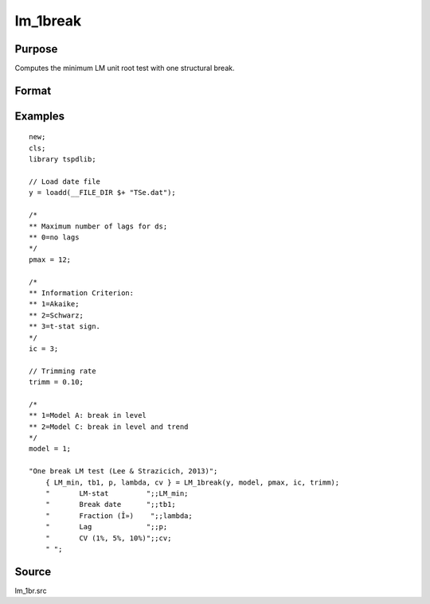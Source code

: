 
lm_1break
==============================================

Purpose
----------------

Computes the minimum LM unit root test with one structural break.

Format
----------------
.. function:: { lm_tstat, tb, lags, lambda, cv }  =   LM_1break(y, model, pmax, ic, trimm);


    :param y: Time series data to be test.
    :type y: Nx1 matrix

    :param model: Model to be implemented.

          =========== ===========================
          1           Break in level.
          2           Break in level and trend.
          =========== ===========================

    :type model: Scalar

    :param pmax: Optional, the maximum number of lags for Dy. Default = 8.
    :type pmax: Scalar

    :param ic: Optional, the information criterion used for choosing lags. Default = 3.
    =========== ======================
    1           Akaike.
    2           Schwarz.
    3           t-stat significance.
    =========== ======================
    :type ic: Scalar

    :param trimm: Optional, trimming rate. Default = 0.10.
    :type trimm: Scalar

    :return lm_tstat: Minimum test statistic.
    :rtype lm_tstat: Scalar

    :return tb: Location of break.
    :rtype tb: Scalar

    :return lags: Number of lags selected by chosen information criterion.
    :rtype lags: Scalar

    :return lambda: Break fraction (tb/T).
    :rtype lambda: Scalar

    :return cv: 1, 5, and 10 percent critical values for :func:`lm_1break` tau-stat.
    :rtype cv: Vector

Examples
--------

::

  new;
  cls;
  library tspdlib;

  // Load date file
  y = loadd(__FILE_DIR $+ "TSe.dat");

  /*
  ** Maximum number of lags for ds;
  ** 0=no lags
  */
  pmax = 12;

  /*
  ** Information Criterion:
  ** 1=Akaike;
  ** 2=Schwarz;
  ** 3=t-stat sign.
  */
  ic = 3;

  // Trimming rate
  trimm = 0.10;

  /*
  ** 1=Model A: break in level
  ** 2=Model C: break in level and trend
  */
  model = 1;

  "One break LM test (Lee & Strazicich, 2013)";
      { LM_min, tb1, p, lambda, cv } = LM_1break(y, model, pmax, ic, trimm);
      "       LM-stat         ";;LM_min;
      "       Break date      ";;tb1;
      "       Fraction (Î»)    ";;lambda;
      "       Lag             ";;p;
      "       CV (1%, 5%, 10%)";;cv;
      " ";

Source
------

lm_1br.src

.. seealso:: Functions :func:`lm`, :func:`lm_2break`
